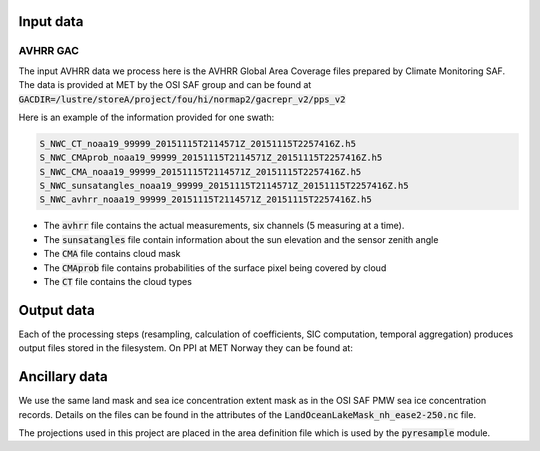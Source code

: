 Input data
==========

AVHRR GAC
---------

The input AVHRR data we process here is the AVHRR Global Area Coverage files prepared by Climate Monitoring SAF.
The data is provided at MET by the OSI SAF group and can be found at :code:`GACDIR=/lustre/storeA/project/fou/hi/normap2/gacrepr_v2/pps_v2`

Here is an example of the information provided for one swath:

.. code-block:: bash

   S_NWC_CT_noaa19_99999_20151115T2114571Z_20151115T2257416Z.h5
   S_NWC_CMAprob_noaa19_99999_20151115T2114571Z_20151115T2257416Z.h5
   S_NWC_CMA_noaa19_99999_20151115T2114571Z_20151115T2257416Z.h5
   S_NWC_sunsatangles_noaa19_99999_20151115T2114571Z_20151115T2257416Z.h5
   S_NWC_avhrr_noaa19_99999_20151115T2114571Z_20151115T2257416Z.h5

- The :code:`avhrr` file contains the actual measurements, six channels (5 measuring at a time).
- The :code:`sunsatangles` file contain information about the sun elevation and the sensor zenith angle
- The :code:`CMA` file contains cloud mask
- The :code:`CMAprob` file contains probabilities of the surface pixel being covered by cloud
- The :code:`CT` file contains the cloud types


Output data
===========

Each of the processing steps (resampling, calculation of coefficients, SIC computation, temporal aggregation) produces output files stored in the filesystem.
On PPI at MET Norway they can be found at:

.. code-block:: bash
   $ls /lustre/storeB/project/metkl/ice-arc/data$

   resampled-avhrr-gac-gacv2-4k #---- resampled original data
   sic-avhrr-gacv2-4k #-------------- SIC retrievals
   stats-gacv2-4k #------------------ binned files (daily and monthly)
   vis06-coeffs-gacv2-10k #---------- reflectance coefficients needed for the SIC retrieval

Ancillary data
==============

.. code-block:: bash
   $ ls codeshop/compute_sic/resources -1

   extent_mask_10k.npz
   extent_mask_4k.npz
   land_mask_10k.npz
   land_mask_4k.npz
   land_mask.npz
   LandOceanLakeMask_nh_ease2-250.nc

We use the same land mask and sea ice concentration extent mask as in the OSI SAF PMW sea ice concentration records. Details on the files can be found in the attributes of the :code:`LandOceanLakeMask_nh_ease2-250.nc` file.

The projections used in this project are placed in the area definition file which is used by the :code:`pyresample` module. 

.. code-block:: bash
   /lustre/storeB/users/mikhaili/icearc-avhrr-sic/codeshop/compute_sic/areas.cfg

.. code-block::
   REGION: nsidc_stere_south_10k {
       NAME: NSIDC Polar Stereographic South
       PCS_ID: nsidc_stere_south_10k
       PCS_DEF: proj=stere, lat_0=-90, lat_ts=-70, lon_0=0, k=1, x_0=0, y_0=0, a=6378273, b=6356889.449, units=m
       XSIZE: 790
       YSIZE: 830
       AREA_EXTENT: (-3950000.000,-3950000.000, 3950000.000, 4350000.000)
   };

   REGION: nsidc_stere_north_4k {
       NAME: NSIDC Polar Stereographic North
       PCS_ID: nsidc_stere_north_10k
       PCS_DEF: proj=stere, lat_0=90, lat_ts=70, lon_0=-45, k=1, x_0=0, y_0=0, a=6378273, b=6356889.449, units=m
       XSIZE: 1900
       YSIZE: 2800
       AREA_EXTENT: (-3850000.0, -5350000.0, 3750000.0, 5850000.0)
   };

